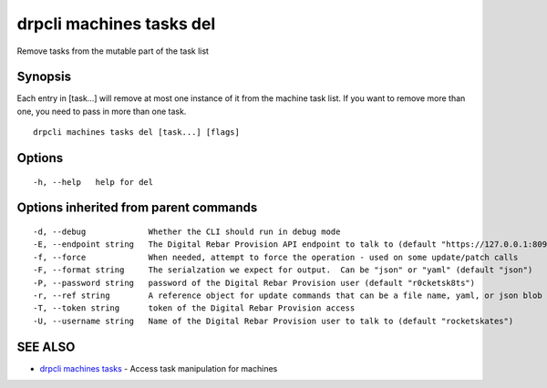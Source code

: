 drpcli machines tasks del
=========================

Remove tasks from the mutable part of the task list

Synopsis
--------

Each entry in [task...] will remove at most one instance of it from the
machine task list. If you want to remove more than one, you need to pass
in more than one task.

::

    drpcli machines tasks del [task...] [flags]

Options
-------

::

      -h, --help   help for del

Options inherited from parent commands
--------------------------------------

::

      -d, --debug             Whether the CLI should run in debug mode
      -E, --endpoint string   The Digital Rebar Provision API endpoint to talk to (default "https://127.0.0.1:8092")
      -f, --force             When needed, attempt to force the operation - used on some update/patch calls
      -F, --format string     The serialzation we expect for output.  Can be "json" or "yaml" (default "json")
      -P, --password string   password of the Digital Rebar Provision user (default "r0cketsk8ts")
      -r, --ref string        A reference object for update commands that can be a file name, yaml, or json blob
      -T, --token string      token of the Digital Rebar Provision access
      -U, --username string   Name of the Digital Rebar Provision user to talk to (default "rocketskates")

SEE ALSO
--------

-  `drpcli machines tasks <drpcli_machines_tasks.html>`__ - Access task
   manipulation for machines
